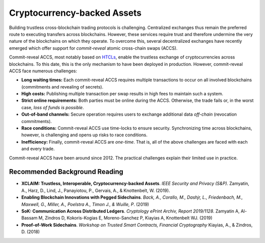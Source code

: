 Cryptocurrency-backed Assets
============================

Building trustless cross-blockchain trading protocols is challenging.
Centralized exchanges thus remain the preferred route to executing transfers across blockchains.
However, these services require trust and therefore undermine the very nature of the blockchains on which they operate.
To overcome this, several decentralized exchanges have recently emerged which offer support for *commit-reveal* atomic cross-chain swaps (ACCS).

Commit-reveal ACCS, most notably based on `HTCLs <https://en.bitcoin.it/wiki/Hashed_Timelock_Contracts>`_, enable the trustless exchange of cryptocurrencies across blockchains.
To this date, this is the only mechanism to have been deployed in production.
However, commit-reveal ACCS face numerous challenges:


+ **Long waiting times:** Each commit-reveal ACCS requires multiple transactions to occur on all
  involved blockchains (commitments and revealing of secrets).
+ **High costs:** Publishing multiple transaction per swap results in high fees to maintain such a system.
+ **Strict online requirements:** Both parties must be online during the ACCS. Otherwise, the trade fails or, in the worst case, *loss of funds is possible*.
+ **Out-of-band channels:** Secure operation requires users to exchange additional data *off-chain* (revocation commitments). 
+ **Race conditions:** Commit-reveal ACCS use time-locks to ensure security. Synchronizing time across
  blockchains, however, is challenging and opens up risks to race conditions.
+ **Inefficiency:** Finally, commit-reveal ACCS are *one-time*. That is, all of the above challenges are faced with each and every trade.

Commit-reveal ACCS have been around since 2012. The practical challenges explain their limited use in practice.





Recommended Background Reading
------------------------------

+ **XCLAIM: Trustless, Interoperable, Cryptocurrency-backed Assets**. *IEEE Security and Privacy (S&P).* Zamyatin, A., Harz, D., Lind, J., Panayiotou, P., Gervais, A., & Knottenbelt, W. (2019).
+ **Enabling Blockchain Innovations with Pegged Sidechains**. *Back, A., Corallo, M., Dashjr, L., Friedenbach, M., Maxwell, G., Miller, A., Poelstra A., Timon J.,  & Wuille, P*. (2019)
+ **SoK: Communication Across Distributed Ledgers**. *Cryptology ePrint Archiv, Report 2019/1128*. Zamyatin A, Al-Bassam M, Zindros D, Kokoris-Kogias E, Moreno-Sanchez P, Kiayias A, Knottenbelt WJ. (2019)
+ **Proof-of-Work Sidechains**. *Workshop on Trusted Smart Contracts, Financial Cryptography* Kiayias, A., & Zindros, D. (2018)

